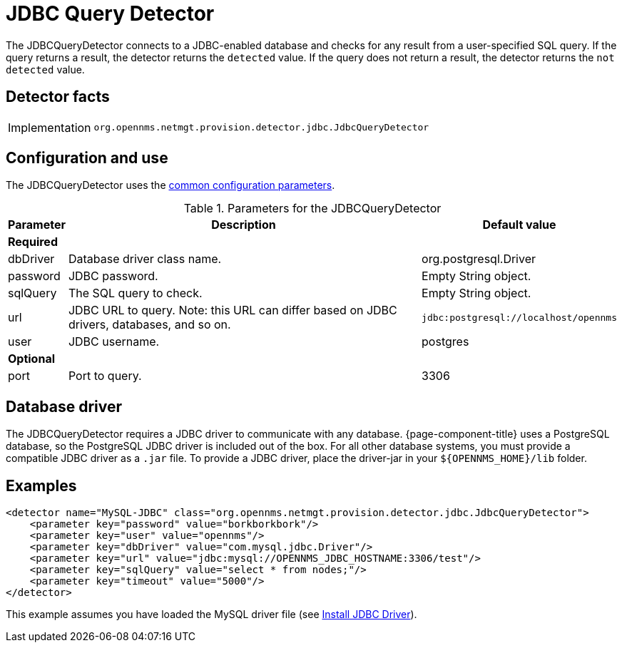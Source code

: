
= JDBC Query Detector

The JDBCQueryDetector connects to a JDBC-enabled database and checks for any result from a user-specified SQL query.
If the query returns a result, the detector returns the `detected` value.
If the query does not return a result, the detector returns the `not detected` value.

== Detector facts

[options="autowidth"]
|===
| Implementation | `org.opennms.netmgt.provision.detector.jdbc.JdbcQueryDetector`
|===

== Configuration and use

The JDBCQueryDetector uses the xref:reference:provisioning/detectors.adoc#ref-detector-provisioning-common-parameters[common configuration parameters].

.Parameters for the JDBCQueryDetector
[options="header, autowidth"]
[cols="1,4,1"]
|===
| Parameter
| Description
| Default value

3+| *Required*

| dbDriver
| Database driver class name.
| org.postgresql.Driver

| password
| JDBC password.
| Empty String object.

| sqlQuery
| The SQL query to check.
| Empty String object.

| url
| JDBC URL to query.
Note: this URL can differ based on JDBC drivers, databases, and so on.
| `jdbc:postgresql://localhost/opennms`

| user
| JDBC username.
| postgres

3+| *Optional*

| port
| Port to query.
| 3306
|===

== Database driver
The JDBCQueryDetector requires a JDBC driver to communicate with any database.
{page-component-title} uses a PostgreSQL database, so the PostgreSQL JDBC driver is included out of the box.
For all other database systems, you must provide a compatible JDBC driver as a `.jar` file.
To provide a JDBC driver, place the driver-jar in your `$\{OPENNMS_HOME}/lib` folder.

== Examples

[source,xml]
----
<detector name="MySQL-JDBC" class="org.opennms.netmgt.provision.detector.jdbc.JdbcQueryDetector">
    <parameter key="password" value="borkborkbork"/>
    <parameter key="user" value="opennms"/>
    <parameter key="dbDriver" value="com.mysql.jdbc.Driver"/>
    <parameter key="url" value="jdbc:mysql://OPENNMS_JDBC_HOSTNAME:3306/test"/>
    <parameter key="sqlQuery" value="select * from nodes;"/>
    <parameter key="timeout" value="5000"/>
</detector>
----

This example assumes you have loaded the MySQL driver file (see xref:deployment:minion/installing-jdbc-driver.adoc[Install JDBC Driver]).
